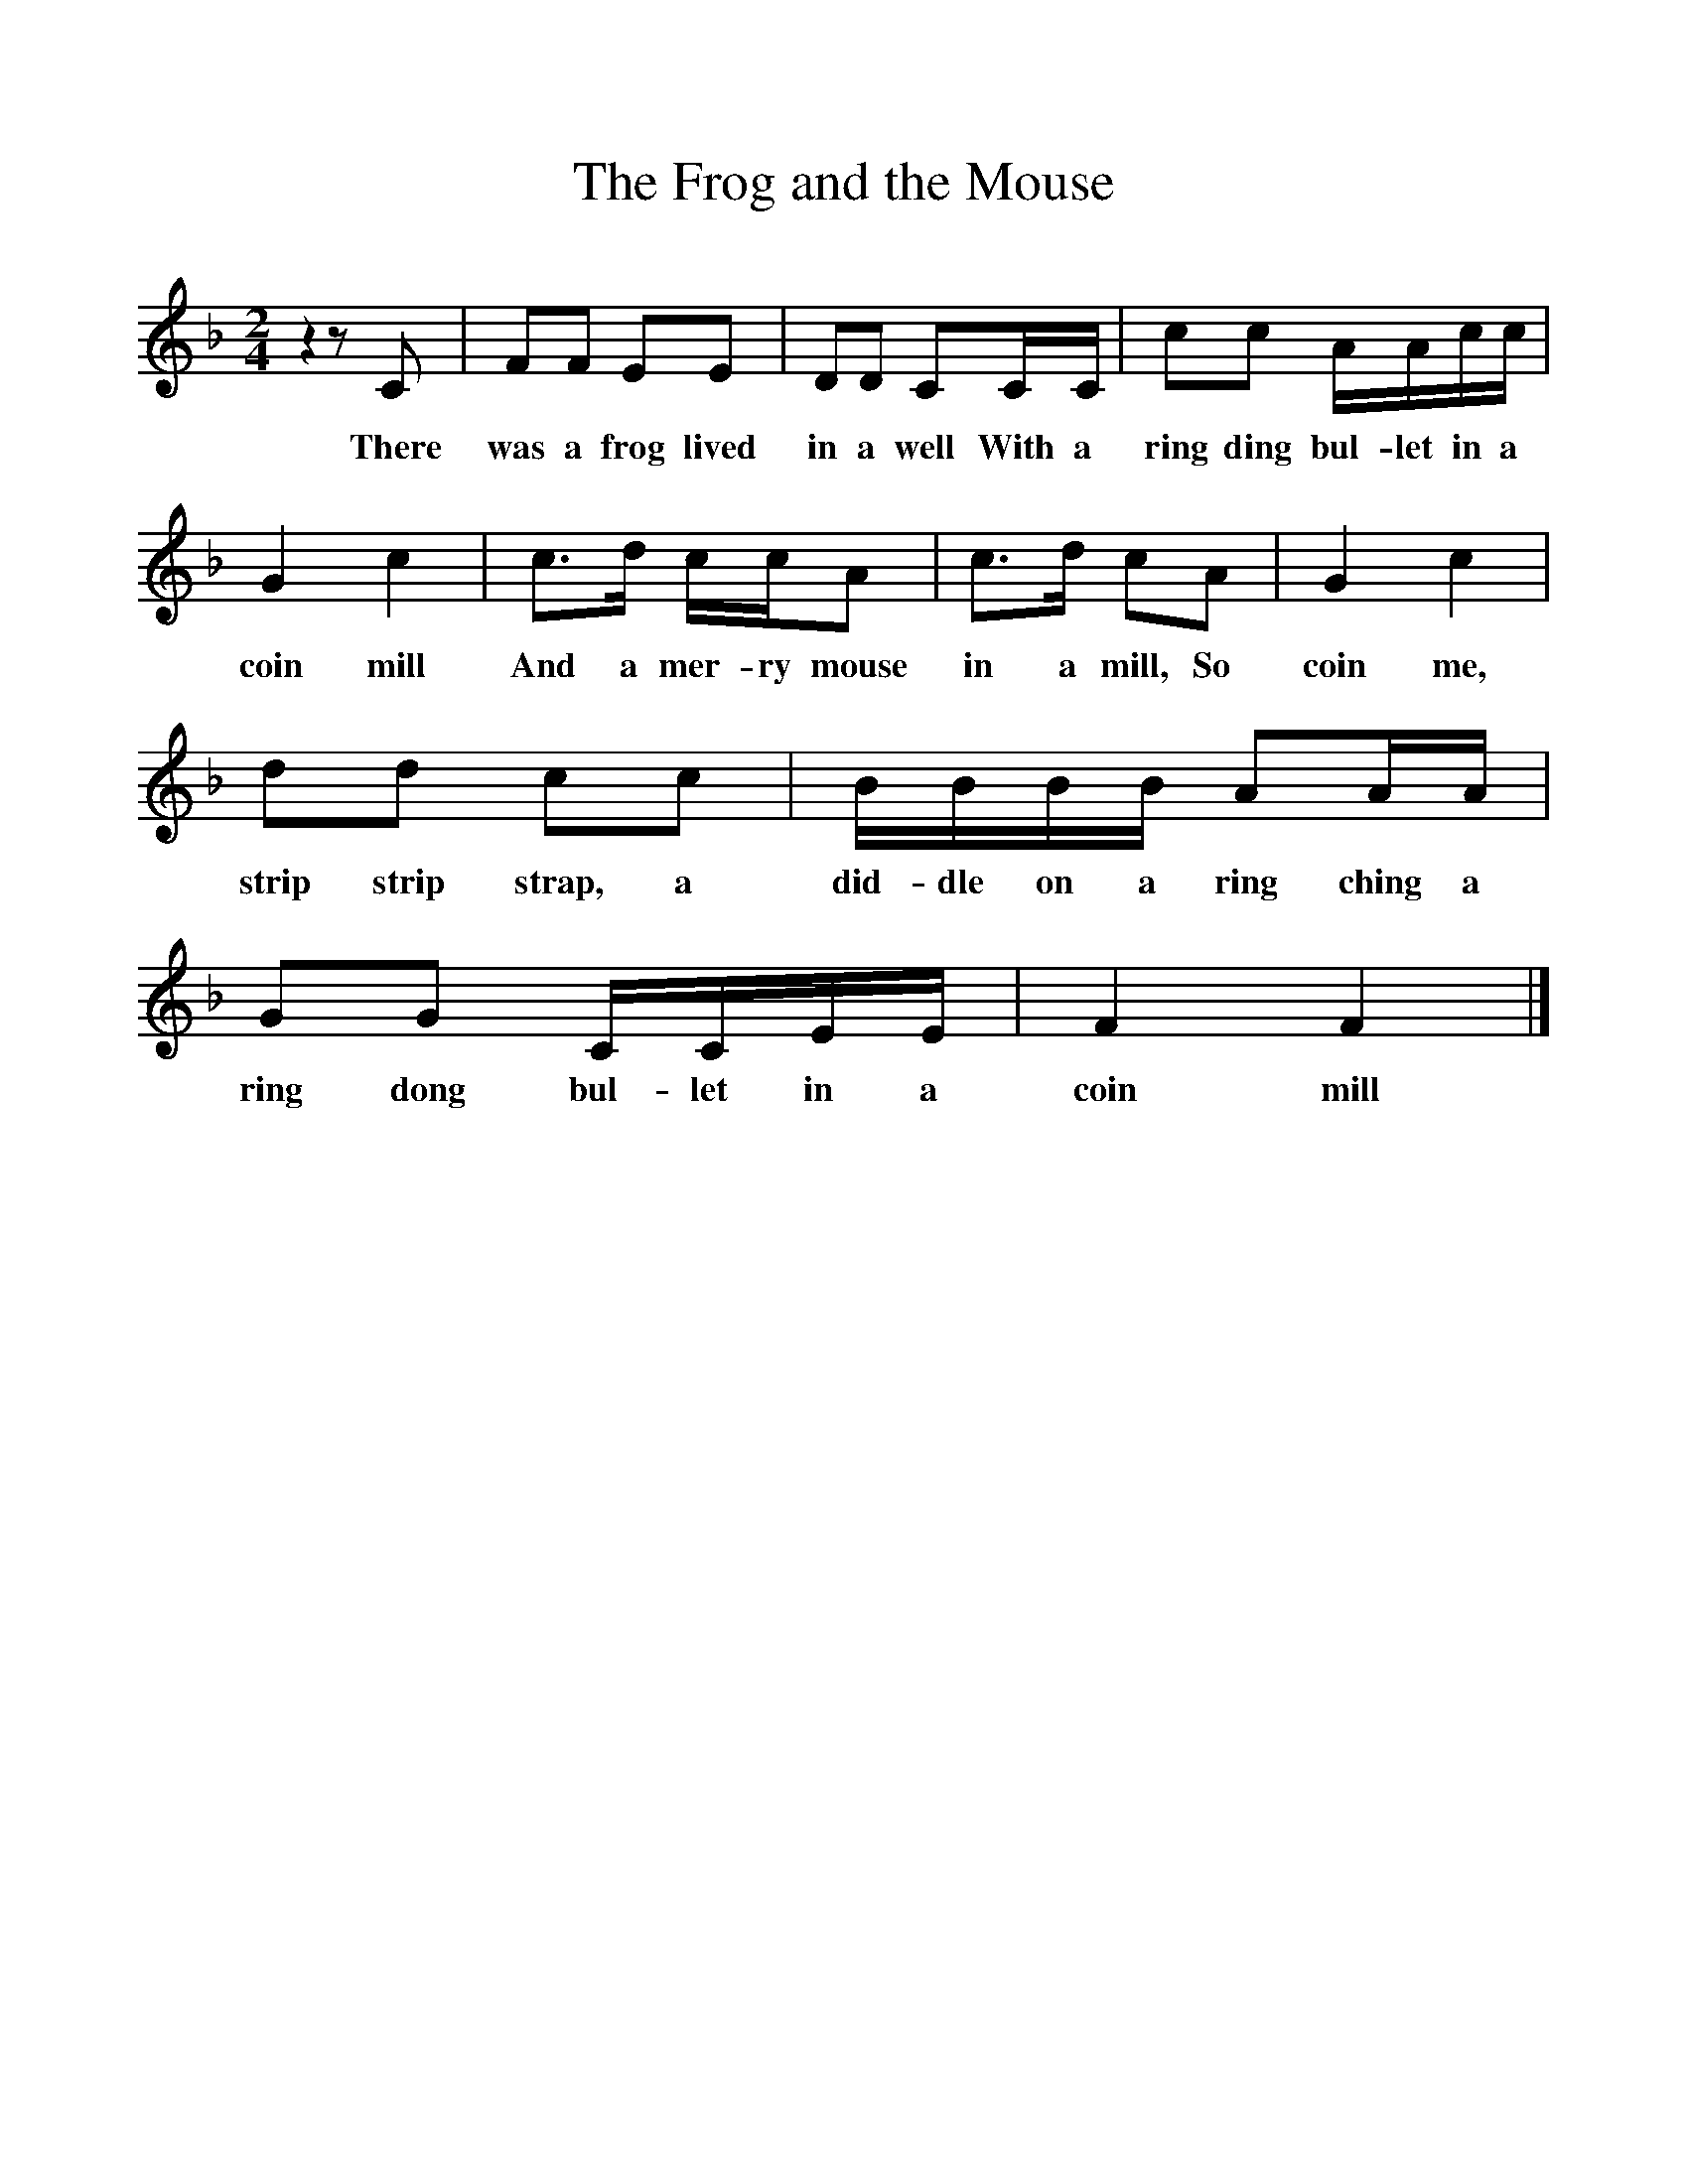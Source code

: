 %%scale 1
X:1
T:The Frog and the Mouse
B:Room for Company, ISBN 0 521 8174 2
S:Text from W Chappell,Popular music of the olden times, 1859
S:Tune from Miss Dora Barnes, Bradfield, Yorkshire,1907
Z:R. A. Gatty
F:http://www.folkinfo.org/songs
M:2/4
L:1/16
K:Cmix
z4 z2 C2 |F2F2 E2E2 |D2D2 C2CC |c2c2 AAcc |
w:There was a frog lived in a well With a ring ding bul-let in a 
G4 c4 |c3d ccA2 |c3d c2A2 |G4 c4 |
w:coin mill  And a mer-ry mouse in a mill, So coin me, 
d2d2 c2c2 |BBBB A2AA |G2G2 CCEE |F4 F4 |]
w:strip strip strap, a did-dle on a ring ching a ring dong bul-let in a coin mill
     